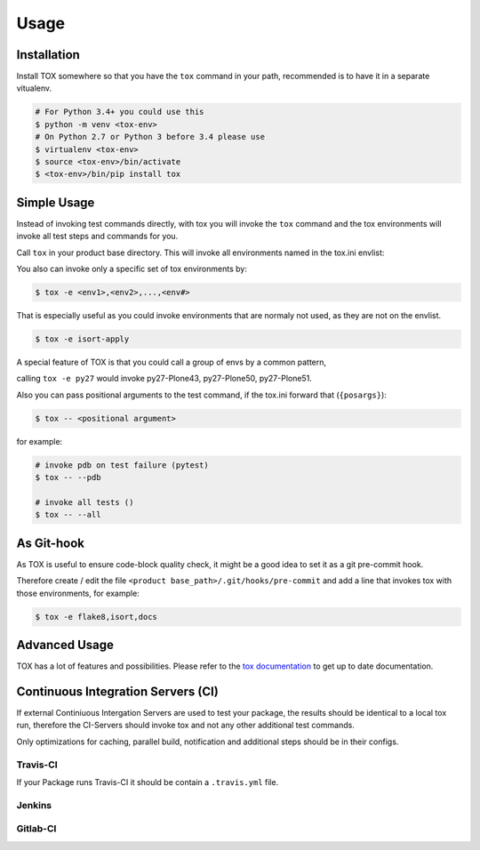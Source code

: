 Usage
=====

Installation
------------

Install TOX somewhere so that you have the ``tox`` command in your path, recommended is to have it in a separate vitualenv.

.. code-block:: console

    # For Python 3.4+ you could use this
    $ python -m venv <tox-env>
    # On Python 2.7 or Python 3 before 3.4 please use
    $ virtualenv <tox-env>
    $ source <tox-env>/bin/activate
    $ <tox-env>/bin/pip install tox

Simple Usage
------------

Instead of invoking test commands directly, with tox you will invoke the ``tox`` command and the tox environments will invoke all test steps and commands for you.

Call ``tox`` in your product base directory.
This will invoke all environments named in the tox.ini envlist:

.. code-block:: ini
   :emphasize-lines: 2

    [tox]
    envlist =
        <env1>,
        <env2>,
        ...
        <env#>

    ...


You also can invoke only a specific set of tox environments by:

.. code-block:: console

    $ tox -e <env1>,<env2>,...,<env#>

That is especially useful as you could invoke environments that are normaly not used, as they are not on the envlist.

.. code-block:: console

    $ tox -e isort-apply

A special feature of TOX is that you could call a group of envs by a common pattern,

.. code-block:: ini
   :emphasize-lines: 3

    [tox]
    envlist =
        py{27,34,35,36,py}-Plone(43,50,51)
        ...

calling ``tox -e py27`` would invoke py27-Plone43, py27-Plone50, py27-Plone51.

Also you can pass positional arguments to the test command, if the tox.ini forward that (``{posargs}``):

.. code-block:: ini
   :emphasize-lines: 4

    [testenv]
    commands =
        {envbindir}/buildout -c {toxinidir}/buildout.cfg install test
        coverage run {envbindir}/test -v1 --auto-color {posargs}

.. code-block:: console

    $ tox -- <positional argument>

for example:

.. code-block:: console

    # invoke pdb on test failure (pytest)
    $ tox -- --pdb

    # invoke all tests ()
    $ tox -- --all

As Git-hook
-----------

As TOX is useful to ensure code-block quality check, it might be a good idea to set it as a git pre-commit hook.

Therefore create / edit the file ``<product base_path>/.git/hooks/pre-commit`` and add a line that invokes tox with those environments, for example:

.. code-block:: console

    $ tox -e flake8,isort,docs

Advanced Usage
--------------

TOX has a lot of features and possibilities.
Please refer to the `tox documentation <http://tox.readthedocs.io/en/latest/>`_ to get up to date documentation.

Continuous Integration Servers (CI)
-----------------------------------

If external Continiuous Intergation Servers are used to test your package, the results should be identical to a local tox run, therefore the CI-Servers should invoke tox and not any other additional test commands.

Only optimizations for caching, parallel build, notification and additional steps should be in their configs.

Travis-CI
~~~~~~~~~

If your Package runs Travis-CI it should be contain a ``.travis.yml`` file.

Jenkins
~~~~~~~

.. todo::

    Need to be added


Gitlab-CI
~~~~~~~~~

.. todo::

    Need to be added
